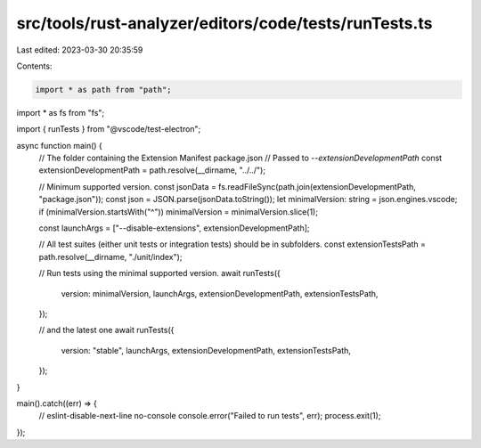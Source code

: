 src/tools/rust-analyzer/editors/code/tests/runTests.ts
======================================================

Last edited: 2023-03-30 20:35:59

Contents:

.. code-block:: ts

    import * as path from "path";
import * as fs from "fs";

import { runTests } from "@vscode/test-electron";

async function main() {
    // The folder containing the Extension Manifest package.json
    // Passed to `--extensionDevelopmentPath`
    const extensionDevelopmentPath = path.resolve(__dirname, "../../");

    // Minimum supported version.
    const jsonData = fs.readFileSync(path.join(extensionDevelopmentPath, "package.json"));
    const json = JSON.parse(jsonData.toString());
    let minimalVersion: string = json.engines.vscode;
    if (minimalVersion.startsWith("^")) minimalVersion = minimalVersion.slice(1);

    const launchArgs = ["--disable-extensions", extensionDevelopmentPath];

    // All test suites (either unit tests or integration tests) should be in subfolders.
    const extensionTestsPath = path.resolve(__dirname, "./unit/index");

    // Run tests using the minimal supported version.
    await runTests({
        version: minimalVersion,
        launchArgs,
        extensionDevelopmentPath,
        extensionTestsPath,
    });

    // and the latest one
    await runTests({
        version: "stable",
        launchArgs,
        extensionDevelopmentPath,
        extensionTestsPath,
    });
}

main().catch((err) => {
    // eslint-disable-next-line no-console
    console.error("Failed to run tests", err);
    process.exit(1);
});


